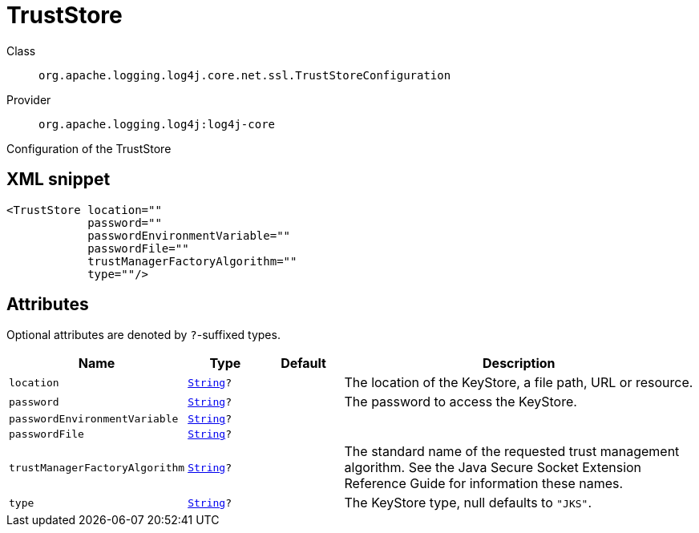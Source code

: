 ////
Licensed to the Apache Software Foundation (ASF) under one or more
contributor license agreements. See the NOTICE file distributed with
this work for additional information regarding copyright ownership.
The ASF licenses this file to You under the Apache License, Version 2.0
(the "License"); you may not use this file except in compliance with
the License. You may obtain a copy of the License at

    https://www.apache.org/licenses/LICENSE-2.0

Unless required by applicable law or agreed to in writing, software
distributed under the License is distributed on an "AS IS" BASIS,
WITHOUT WARRANTIES OR CONDITIONS OF ANY KIND, either express or implied.
See the License for the specific language governing permissions and
limitations under the License.
////
[#org_apache_logging_log4j_core_net_ssl_TrustStoreConfiguration]
= TrustStore

Class:: `org.apache.logging.log4j.core.net.ssl.TrustStoreConfiguration`
Provider:: `org.apache.logging.log4j:log4j-core`

Configuration of the TrustStore

[#org_apache_logging_log4j_core_net_ssl_TrustStoreConfiguration-XML-snippet]
== XML snippet
[source, xml]
----
<TrustStore location=""
            password=""
            passwordEnvironmentVariable=""
            passwordFile=""
            trustManagerFactoryAlgorithm=""
            type=""/>
----

[#org_apache_logging_log4j_core_net_ssl_TrustStoreConfiguration-attributes]
== Attributes

Optional attributes are denoted by `?`-suffixed types.

[cols="1m,1m,1m,5"]
|===
|Name|Type|Default|Description

|location
|xref:../scalars.adoc#java_lang_String[String]?
|
a|The location of the KeyStore, a file path, URL or resource.

|password
|xref:../scalars.adoc#java_lang_String[String]?
|
a|The password to access the KeyStore.

|passwordEnvironmentVariable
|xref:../scalars.adoc#java_lang_String[String]?
|
a|

|passwordFile
|xref:../scalars.adoc#java_lang_String[String]?
|
a|

|trustManagerFactoryAlgorithm
|xref:../scalars.adoc#java_lang_String[String]?
|
a|The standard name of the requested trust management algorithm.
See the Java Secure Socket Extension Reference Guide for information these names.

|type
|xref:../scalars.adoc#java_lang_String[String]?
|
a|The KeyStore type, null defaults to `"JKS"`.

|===
